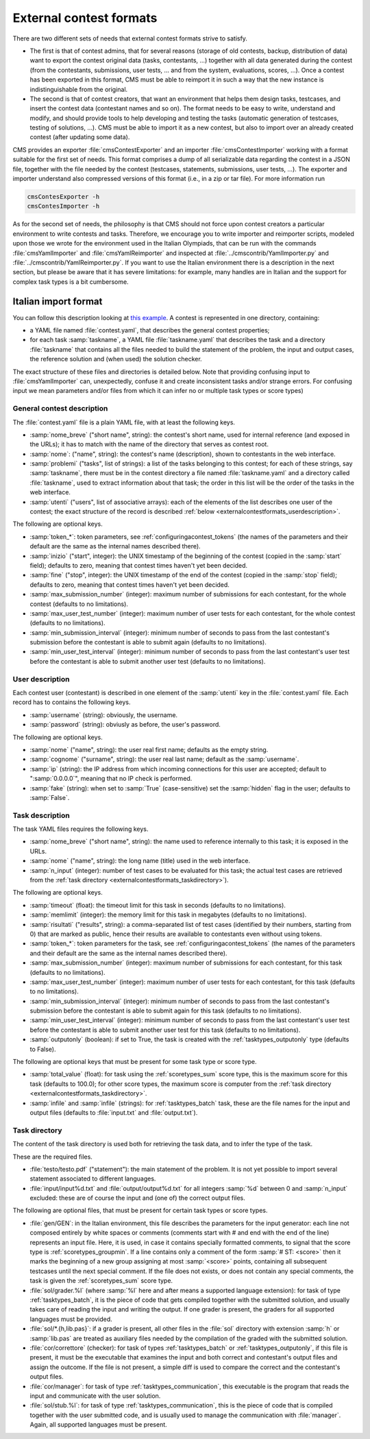 External contest formats
************************

There are two different sets of needs that external contest formats strive to satisfy.

- The first is that of contest admins, that for several reasons (storage of old contests, backup, distribution of data) want to export the contest original data (tasks, contestants, ...) together with all data generated during the contest (from the contestants, submissions, user tests, ... and from the system, evaluations, scores, ...). Once a contest has been exported in this format, CMS must be able to reimport it in such a way that the new instance is indistinguishable from the original.

- The second is that of contest creators, that want an environment that helps them design tasks, testcases, and insert the contest data (contestant names and so on). The format needs to be easy to write, understand and modify, and should provide tools to help developing and testing the tasks (automatic generation of testcases, testing of solutions, ...). CMS must be able to import it as a new contest, but also to import over an already created contest (after updating some data).

CMS provides an exporter :file:`cmsContestExporter` and an importer :file:`cmsContestImporter` working with a format suitable for the first set of needs. This format comprises a dump of all serializable data regarding the contest in a JSON file, together with the file needed by the contest (testcases, statements, submissions, user tests, ...). The exporter and importer understand also compressed versions of this format (i.e., in a zip or tar file). For more information run

.. sourcecode:: bash

    cmsContesExporter -h
    cmsContesImporter -h

As for the second set of needs, the philosophy is that CMS should not force upon contest creators a particular environment to write contests and tasks. Therefore, we encourage you to write importer and reimporter scripts, modeled upon those we wrote for the environment used in the Italian Olympiads, that can be run with the commands :file:`cmsYamlImporter` and :file:`cmsYamlReimporter` and inspected at :file:`../cmscontrib/YamlImporter.py` and :file:`../cmscontrib/YamlReimporter.py`. If you want to use the Italian environment there is a description in the next section, but please be aware that it has severe limitations: for example, many handles are in Italian and the support for complex task types is a bit cumbersome.


Italian import format
=====================

You can follow this description looking at `this example <https://github.com/cms-dev/con_test>`_. A contest is represented in one directory, containing:

- a YAML file named :file:`contest.yaml`, that describes the general contest properties;

- for each task :samp:`taskname`, a YAML file :file:`taskname.yaml` that describes the task and a directory :file:`taskname` that contains all the files needed to build the statement of the problem, the input and output cases, the reference solution and (when used) the solution checker.

The exact structure of these files and directories is detailed below. Note that providing confusing input to :file:`cmsYamlImporter` can, unexpectedly, confuse it and create inconsistent tasks and/or strange errors. For confusing input we mean parameters and/or files from which it can infer no or multiple task types or score types)


General contest description
---------------------------

The :file:`contest.yaml` file is a plain YAML file, with at least the following keys.

- :samp:`nome_breve` ("short name", string): the contest's short name, used for internal reference (and exposed in the URLs); it has to match with the name of the directory that serves as contest root.

- :samp:`nome`: ("name", string): the contest's name (description), shown to contestants in the web interface.

- :samp:`problemi` ("tasks", list of strings): a list of the tasks belonging to this contest; for each of these strings, say :samp:`taskname`, there must be in the contest directory a file named :file:`taskname.yaml` and a directory called :file:`taskname`, used to extract information about that task; the order in this list will be the order of the tasks in the web interface.

- :samp:`utenti` ("users", list of associative arrays): each of the elements of the list describes one user of the contest; the exact structure of the record is described :ref:`below <externalcontestformats_userdescription>`.

The following are optional keys.

- :samp:`token_*`: token parameters, see :ref:`configuringacontest_tokens` (the names of the parameters and their default are the same as the internal names described there).

- :samp:`inizio` ("start", integer): the UNIX timestamp of the beginning of the contest (copied in the :samp:`start` field); defaults to zero, meaning that contest times haven't yet been decided.

- :samp:`fine` ("stop", integer): the UNIX timestamp of the end of the contest (copied in the :samp:`stop` field); defaults to zero, meaning that contest times haven't yet been decided.

- :samp:`max_submission_number` (integer): maximum number of submissions for each contestant, for the whole contest (defaults to no limitations).

- :samp:`max_user_test_number` (integer): maximum number of user tests for each contestant, for the whole contest (defaults to no limitations).

- :samp:`min_submission_interval` (integer): minimum number of seconds to pass from the last contestant's submission before the contestant is able to submit again (defaults to no limitations).

- :samp:`min_user_test_interval` (integer): minimum number of seconds to pass from the last contestant's user test before the contestant is able to submit another user test (defaults to no limitations).


.. _externalcontestformats_userdescription:

User description
----------------

Each contest user (contestant) is described in one element of the :samp:`utenti` key in the :file:`contest.yaml` file. Each record has to contains the following keys.

- :samp:`username` (string): obviously, the username.

- :samp:`password` (string): obviusly as before, the user's password.

The following are optional keys.

- :samp:`nome` ("name", string): the user real first name; defaults as the empty string.

- :samp:`cognome` ("surname", string): the user real last name; default as the :samp:`username`.

- :samp:`ip` (string): the IP address from which incoming connections for this user are accepted; default to ":samp:`0.0.0.0`", meaning that no IP check is performed.

- :samp:`fake` (string): when set to :samp:`True` (case-sensitive) set the :samp:`hidden` flag in the user; defaults to :samp:`False`.


Task description
----------------

The task YAML files requires the following keys.

- :samp:`nome_breve` ("short name", string): the name used to reference internally to this task; it is exposed in the URLs.

- :samp:`nome` ("name", string): the long name (title) used in the web interface.

- :samp:`n_input` (integer): number of test cases to be evaluated for this task; the actual test cases are retrieved from the :ref:`task directory <externalcontestformats_taskdirectory>`).

The following are optional keys.

- :samp:`timeout` (float): the timeout limit for this task in seconds (defaults to no limitations).

- :samp:`memlimit` (integer): the memory limit for this task in megabytes (defaults to no limitations).

- :samp:`risultati` ("results", string): a comma-separated list of test cases (identified by their numbers, starting from 0) that are marked as public, hence their results are available to contestants even without using tokens.

- :samp:`token_*`: token parameters for the task, see :ref:`configuringacontest_tokens` (the names of the parameters and their default are the same as the internal names described there).

- :samp:`max_submission_number` (integer): maximum number of submissions for each contestant, for this task (defaults to no limitations).

- :samp:`max_user_test_number` (integer): maximum number of user tests for each contestant, for this task (defaults to no limitations).

- :samp:`min_submission_interval` (integer): minimum number of seconds to pass from the last contestant's submission before the contestant is able to submit again for this task (defaults to no limitations).

- :samp:`min_user_test_interval` (integer): minimum number of seconds to pass from the last contestant's user test before the contestant is able to submit another user test for this task (defaults to no limitations).

- :samp:`outputonly` (boolean): if set to True, the task is created with the :ref:`tasktypes_outputonly` type (defaults to False).

The following are optional keys that must be present for some task type or score type.

- :samp:`total_value` (float): for task using the :ref:`scoretypes_sum` score type, this is the maximum score for this task (defaults to 100.0); for other score types, the maximum score is computer from the :ref:`task directory <externalcontestformats_taskdirectory>`.

- :samp:`infile` and :samp:`infile` (strings): for :ref:`tasktypes_batch` task, these are the file names for the input and output files (defaults to :file:`input.txt` and :file:`output.txt`).


.. _externalcontestformats_taskdirectory:

Task directory
--------------

The content of the task directory is used both for retrieving the task data, and to infer the type of the task.

These are the required files.

- :file:`testo/testo.pdf` ("statement"): the main statement of the problem. It is not yet possible to import several statement associated to different languages.

- :file:`input/input%d.txt` and :file:`output/output%d.txt` for all integers :samp:`%d` between 0 and :samp:`n_input` excluded: these are of course the input and (one of) the correct output files.

The following are optional files, that must be present for certain task types or score types.

- :file:`gen/GEN`: in the Italian environment, this file describes the parameters for the input generator: each line not composed entirely by white spaces or comments (comments start with # and end with the end of the line) represents an input file. Here, it is used, in case it contains specially formatted comments, to signal that the score type is :ref:`scoretypes_groupmin`. If a line contains only a comment of the form :samp:`# ST: <score>` then it marks the beginning of a new group assigning at most :samp:`<score>` points, containing all subsequent testcases until the next special comment. If the file does not exists, or does not contain any special comments, the task is given the :ref:`scoretypes_sum` score type.

- :file:`sol/grader.%l` (where :samp:`%l` here and after means a supported language extension): for task of type :ref:`tasktypes_batch`, it is the piece of code that gets compiled together with the submitted solution, and usually takes care of reading the input and writing the output. If one grader is present, the graders for all supported languages must be provided.

- :file:`sol/*.{h,lib.pas}`: if a grader is present, all other files in the :file:`sol` directory with extension :samp:`h` or :samp:`lib.pas` are treated as auxiliary files needed by the compilation of the graded with the submitted solution.

- :file:`cor/correttore` (checker): for task of types :ref:`tasktypes_batch` or :ref:`tasktypes_outputonly`, if this file is present, it must be the executable that examines the input and both correct and contestant's output files and assign the outcome. If the file is not present, a simple diff is used to compare the correct and the contestant's output files.

- :file:`cor/manager`: for task of type :ref:`tasktypes_communication`, this executable is the program that reads the input and communicate with the user solution.

- :file:`sol/stub.%l`: for task of type :ref:`tasktypes_communication`, this is the piece of code that is compiled together with the user submitted code, and is usually used to manage the communication with :file:`manager`. Again, all supported languages must be present.

